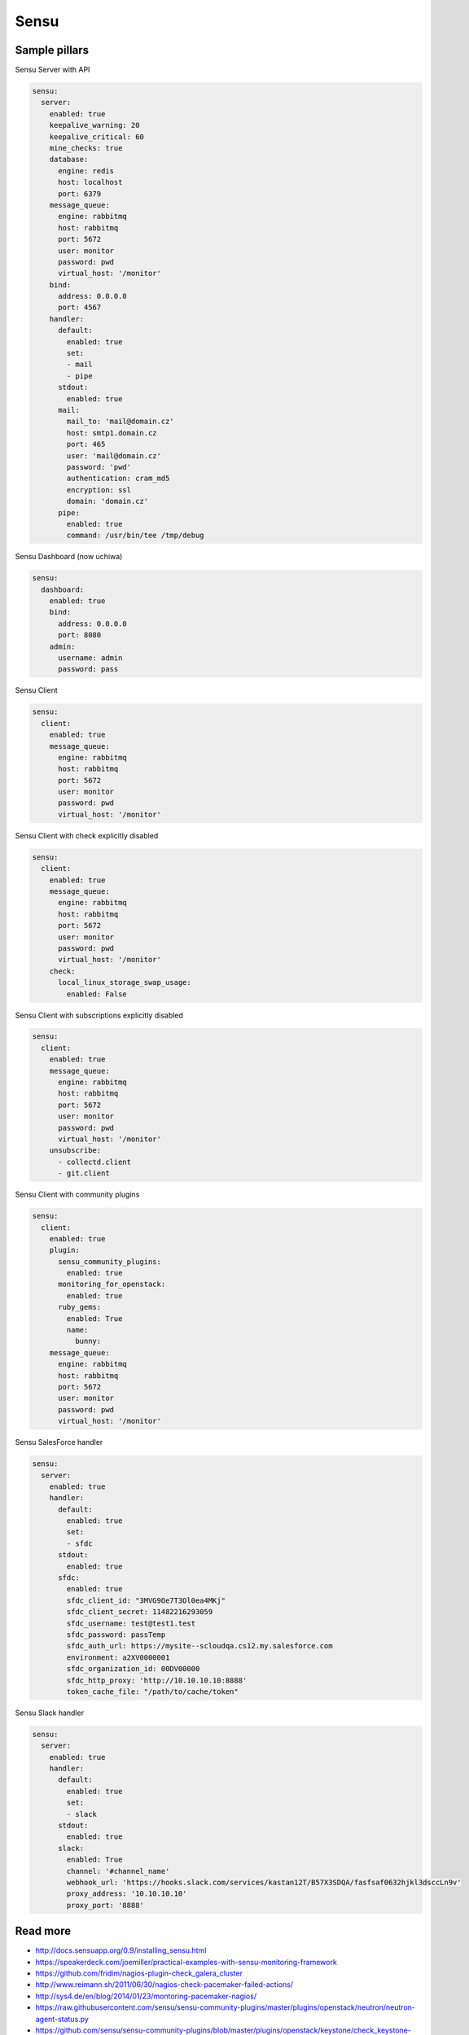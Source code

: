 
=====
Sensu
=====

Sample pillars
==============

Sensu Server with API

.. code-block:: yaml

    sensu:
      server:
        enabled: true
        keepalive_warning: 20
        keepalive_critical: 60
        mine_checks: true
        database:
          engine: redis
          host: localhost
          port: 6379
        message_queue:
          engine: rabbitmq
          host: rabbitmq
          port: 5672
          user: monitor
          password: pwd
          virtual_host: '/monitor'
        bind:
          address: 0.0.0.0
          port: 4567
        handler:
          default:
            enabled: true
            set:
            - mail
            - pipe
          stdout:
            enabled: true
          mail:
            mail_to: 'mail@domain.cz'
            host: smtp1.domain.cz
            port: 465
            user: 'mail@domain.cz'
            password: 'pwd'
            authentication: cram_md5
            encryption: ssl
            domain: 'domain.cz'
          pipe:
            enabled: true
            command: /usr/bin/tee /tmp/debug

Sensu Dashboard (now uchiwa)

.. code-block:: yaml

    sensu:
      dashboard:
        enabled: true
        bind:
          address: 0.0.0.0
          port: 8080
        admin:
          username: admin
          password: pass

Sensu Client

.. code-block:: yaml

    sensu:
      client:
        enabled: true
        message_queue:
          engine: rabbitmq
          host: rabbitmq
          port: 5672
          user: monitor
          password: pwd
          virtual_host: '/monitor'

Sensu Client with check explicitly disabled

.. code-block:: yaml

    sensu:
      client:
        enabled: true
        message_queue:
          engine: rabbitmq
          host: rabbitmq
          port: 5672
          user: monitor
          password: pwd
          virtual_host: '/monitor'
        check:
          local_linux_storage_swap_usage:
            enabled: False

Sensu Client with subscriptions explicitly disabled

.. code-block:: yaml

    sensu:
      client:
        enabled: true
        message_queue:
          engine: rabbitmq
          host: rabbitmq
          port: 5672
          user: monitor
          password: pwd
          virtual_host: '/monitor'
        unsubscribe:
          - collectd.client
          - git.client

Sensu Client with community plugins

.. code-block:: yaml

    sensu:
      client:
        enabled: true
        plugin:
          sensu_community_plugins:
            enabled: true
          monitoring_for_openstack:
            enabled: true
          ruby_gems:
            enabled: True
            name:
              bunny:
        message_queue:
          engine: rabbitmq
          host: rabbitmq
          port: 5672
          user: monitor
          password: pwd
          virtual_host: '/monitor'

Sensu SalesForce handler

.. code-block:: yaml

    sensu:
      server:
        enabled: true
        handler:
          default:
            enabled: true
            set:
            - sfdc
          stdout:
            enabled: true
          sfdc:
            enabled: true
            sfdc_client_id: "3MVG9Oe7T3Ol0ea4MKj"
            sfdc_client_secret: 11482216293059
            sfdc_username: test@test1.test
            sfdc_password: passTemp
            sfdc_auth_url: https://mysite--scloudqa.cs12.my.salesforce.com
            environment: a2XV0000001
            sfdc_organization_id: 00DV00000
            sfdc_http_proxy: 'http://10.10.10.10:8888'
            token_cache_file: "/path/to/cache/token"

Sensu Slack handler

.. code-block:: yaml

    sensu:
      server:
        enabled: true
        handler:
          default:
            enabled: true
            set:
            - slack
          stdout:
            enabled: true
          slack:
            enabled: True
            channel: '#channel_name'
            webhook_url: 'https://hooks.slack.com/services/kastan12T/B57X3SDQA/fasfsaf0632hjkl3dsccLn9v'
            proxy_address: '10.10.10.10'
            proxy_port: '8888'

Read more
=========

* http://docs.sensuapp.org/0.9/installing_sensu.html
* https://speakerdeck.com/joemiller/practical-examples-with-sensu-monitoring-framework
* https://github.com/fridim/nagios-plugin-check_galera_cluster
* http://www.reimann.sh/2011/06/30/nagios-check-pacemaker-failed-actions/
* http://sys4.de/en/blog/2014/01/23/montoring-pacemaker-nagios/
* https://raw.githubusercontent.com/sensu/sensu-community-plugins/master/plugins/openstack/neutron/neutron-agent-status.py
* https://github.com/sensu/sensu-community-plugins/blob/master/plugins/openstack/keystone/check_keystone-api.sh
* http://openstack.prov12n.com/monitoring-openstack-nagios-3/
* https://raw.githubusercontent.com/drewkerrigan/nagios-http-json/master/check_http_json.py
* https://github.com/opinkerfi/nagios-plugins/tree/master/check_ibm_bladecenter
* https://github.com/opinkerfi/nagios-plugins/tree/master/check_storwize
* https://github.com/ehazlett/sensu-py/
* https://github.com/Level-Up/Supervisord-Nagios-Plugin/blob/master/check_supv.py

Documentation and Bugs
======================

To learn how to install and update salt-formulas, consult the documentation
available online at:

    http://salt-formulas.readthedocs.io/

In the unfortunate event that bugs are discovered, they should be reported to
the appropriate issue tracker. Use Github issue tracker for specific salt
formula:

    https://github.com/salt-formulas/salt-formula-sensu/issues

For feature requests, bug reports or blueprints affecting entire ecosystem,
use Launchpad salt-formulas project:

    https://launchpad.net/salt-formulas

You can also join salt-formulas-users team and subscribe to mailing list:

    https://launchpad.net/~salt-formulas-users

Developers wishing to work on the salt-formulas projects should always base
their work on master branch and submit pull request against specific formula.

    https://github.com/salt-formulas/salt-formula-sensu

Any questions or feedback is always welcome so feel free to join our IRC
channel:

    #salt-formulas @ irc.freenode.net
